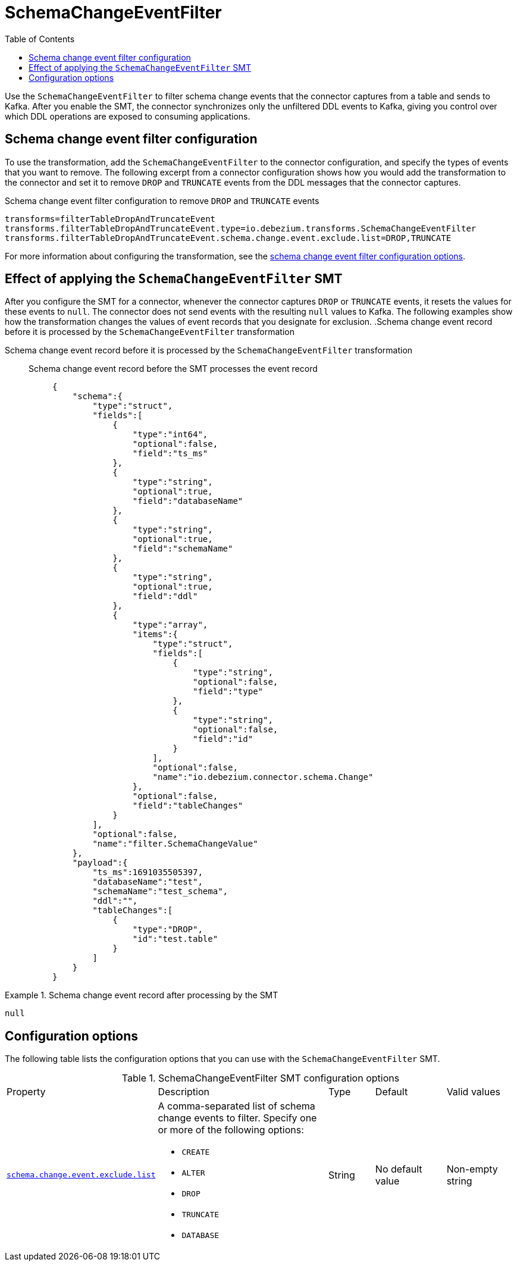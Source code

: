 :page-aliases: configuration/schema-change-event-filter.adoc


[id="schema-change-event-filter"]
= SchemaChangeEventFilter

:toc:
:toc-placement: macro
:linkattrs:
:icons: font
:source-highlighter: highlight.js

toc::[]

Use the `SchemaChangeEventFilter` to filter schema change events that the connector captures from a table and sends to Kafka.
After you enable the SMT, the connector synchronizes only the unfiltered DDL events to Kafka, giving you control over which DDL operations are exposed to consuming applications.


[[schema-change-event-filter-configuration]]
== Schema change event filter configuration
To use the transformation, add the `SchemaChangeEventFilter` to the connector configuration, and specify the types of events that you want to remove.
The following excerpt from a connector configuration shows how you would add the transformation to the connector and set it to remove `DROP` and `TRUNCATE` events from the DDL messages that the connector captures.
[[example-configuration-schema-change-event-filter]]
.Schema change event filter configuration to remove `DROP` and `TRUNCATE` events

[source]
----
transforms=filterTableDropAndTruncateEvent
transforms.filterTableDropAndTruncateEvent.type=io.debezium.transforms.SchemaChangeEventFilter
transforms.filterTableDropAndTruncateEvent.schema.change.event.exclude.list=DROP,TRUNCATE
----

For more information about configuring the transformation, see the xref:schema-change-event-filter-configuration-options[schema change event filter configuration options].
[[schema-change-event-filter-effect-of-applying-the-schemachangeeventfilter-smt]]
== Effect of applying the `SchemaChangeEventFilter` SMT
After you configure the SMT for a connector, whenever the connector captures `DROP` or `TRUNCATE` events, it resets the values for these events to `null`.
The connector does not send events with the resulting `null` values to Kafka.
The following examples show how the transformation changes the values of event records that you designate for exclusion.
.Schema change event record before it is processed by the `SchemaChangeEventFilter` transformation
====
Schema change event record before it is processed by the `SchemaChangeEventFilter` transformation::

Schema change event record before the SMT processes the event record:::
+
[source,json,indent=0]
----
{
    "schema":{
        "type":"struct",
        "fields":[
            {
                "type":"int64",
                "optional":false,
                "field":"ts_ms"
            },
            {
                "type":"string",
                "optional":true,
                "field":"databaseName"
            },
            {
                "type":"string",
                "optional":true,
                "field":"schemaName"
            },
            {
                "type":"string",
                "optional":true,
                "field":"ddl"
            },
            {
                "type":"array",
                "items":{
                    "type":"struct",
                    "fields":[
                        {
                            "type":"string",
                            "optional":false,
                            "field":"type"
                        },
                        {
                            "type":"string",
                            "optional":false,
                            "field":"id"
                        }
                    ],
                    "optional":false,
                    "name":"io.debezium.connector.schema.Change"
                },
                "optional":false,
                "field":"tableChanges"
            }
        ],
        "optional":false,
        "name":"filter.SchemaChangeValue"
    },
    "payload":{
        "ts_ms":1691035505397,
        "databaseName":"test",
        "schemaName":"test_schema",
        "ddl":"",
        "tableChanges":[
            {
                "type":"DROP",
                "id":"test.table"
            }
        ]
    }
}
----

====
.Schema change event record after processing by the SMT
====

[source]
----
null
----
====


[[schema-change-event-filter-configuration-options]]
== Configuration options

The following table lists the configuration options that you can use with the `SchemaChangeEventFilter` SMT.

.SchemaChangeEventFilter SMT configuration options
[cols="14%a,40%a,10%a, 16%a, 16%a"]
|===
|Property
|Description
|Type
|Default
|Valid values

|[[schema-change-event-exclude-list]]<<schema-change-event-exclude-list, `schema.change.event.exclude.list`>>
|A comma-separated list of schema change events to filter.
Specify one or more of the following options:

* `CREATE`
* `ALTER`
* `DROP`
* `TRUNCATE`
* `DATABASE`

|String
|No default value
|Non-empty string
|===
